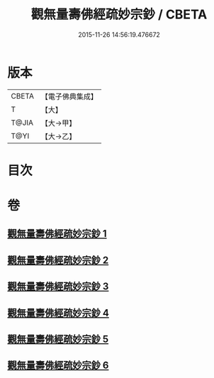 #+TITLE: 觀無量壽佛經疏妙宗鈔 / CBETA
#+DATE: 2015-11-26 14:56:19.476672
* 版本
 |     CBETA|【電子佛典集成】|
 |         T|【大】     |
 |     T@JIA|【大→甲】   |
 |      T@YI|【大→乙】   |

* 目次
* 卷
** [[file:KR6f0074_001.txt][觀無量壽佛經疏妙宗鈔 1]]
** [[file:KR6f0074_002.txt][觀無量壽佛經疏妙宗鈔 2]]
** [[file:KR6f0074_003.txt][觀無量壽佛經疏妙宗鈔 3]]
** [[file:KR6f0074_004.txt][觀無量壽佛經疏妙宗鈔 4]]
** [[file:KR6f0074_005.txt][觀無量壽佛經疏妙宗鈔 5]]
** [[file:KR6f0074_006.txt][觀無量壽佛經疏妙宗鈔 6]]
